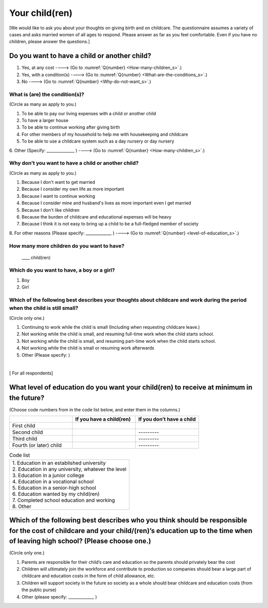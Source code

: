 .. _your-child_s:

=====================
 Your child(ren)
=====================

[We would like to ask you about your thoughts on giving birth and on childcare. The questionnaire assumes a variety of cases and asks married women of all ages to respond. Please answer as far as you feel comfortable.
Even if you have no children, please answer the questions.]

Do you want to have a child or another child?
================================================

1. Yes, at any cost ----> (Go to :numref:`Q{number} <How-many-children_s>`.)
2. Yes, with a condition(s) ----> (Go to :numref:`Q{number} <What-are-the-conditions_s>`.)
3. No ----> (Go to :numref:`Q{number} <Why-do-not-want_s>`.)

.. todo:: ↓無配偶用

.. _What-are-the-conditions_s:

What is (are) the condition(s)?
-------------------------------------

(Circle as many as apply to you.)

1. To be able to pay our living expenses with a child or another child
2. To have a larger house
3. To be able to continue working after giving birth
4. For other members of my household to help me with housekeeping and childcare
5. To be able to use a childcare system such as a day nursery or day nursery
6. Other (Specify: ______________	)
----> (Go to :numref:`Q{number} <How-many-children_s>`.)


.. todo:: ↓無配偶用

.. _Why-do-not-want_s:

Why don't you want to have a child or another child?
--------------------------------------------------------------

(Circle as many as apply to you.)

1. Because I don't want to get married
2. Because I consider my own life as more important
3. Because I want to continue working
4. Because I consider mine and husband's lives as more important even I get married
5. Because I don't like children
6. Because the burden of childcare and educational expenses will be heavy
7. Because I think it is not easy to bring up a child to be a full-fledged member of society
8. For other reasons (Please specify: _____________ )
----> (Go to :numref:`Q{number} <level-of-education_s>`.)

.. _How-many-children_s:

How many more children do you want to have?
-------------------------------------------------

 \____ child(ren)

Which do you want to have, a boy or a girl?
---------------------------------------------------------------------------------------------------------------------------

1. Boy
2. Girl

Which of the following best describes your thoughts about childcare and work during the period when the child is still small?
-------------------------------------------------------------------------------------------------------------------------------------

(Circle only one.)

1. Continuing to work while the child is small (Including when requesting childcare leave.)
2. Not working while the child is small, and resuming full-time work when the child starts school.
3. Not working while the child is small, and resuming part-time work when the child starts school.
4. Not working while the child is small or resuming work afterwards
5. Other (Please specify:	)

|
[ For all respondents]

.. _level-of-education_s:

What level of education do you want your child(ren) to receive at minimum in the future?
=============================================================================================

(Choose code numbers from in the code list below, and enter them in the columns.)

.. list-table::
   :header-rows: 1
   :widths: 2, 2, 2

   * -
     - If you have a child(ren)
     - If you don’t have a child
   * - First child
     -
     -
   * - Second child
     -
     - \       \---------
   * - Third child
     -
     - \       \---------
   * - Fourth (or later) child
     -
     - \       \---------




.. list-table:: Code list
   :header-rows: 0
   :widths: 5

   * - | 1. Education in an established university
       | 2. Education in any university, whatever the level
       | 3. Education in a junior college
       | 4. Education in a vocational school
       | 5. Education in a senior-high school
       | 6. Education wanted by my child(ren)
       | 7. Completed school education and working
       | 8. Other


Which of the following best describes who you think should be responsible for the cost of childcare and your child/(ren)’s education up to the time when of leaving high school? (Please choose one.)
==================================================================================================================================================================================================================

(Circle only one.)

1. Parents are responsible for their child’s care and education so the parents should privately bear the cost
2. Children will ultimately join the workforce and contribute to production so companies should bear a large part of childcare and education costs in the form of child allowance, etc.
3. Children will support society in the future so society as a whole should bear childcare and education costs (from the public purse)
4. Other (please specify: _____________ )
